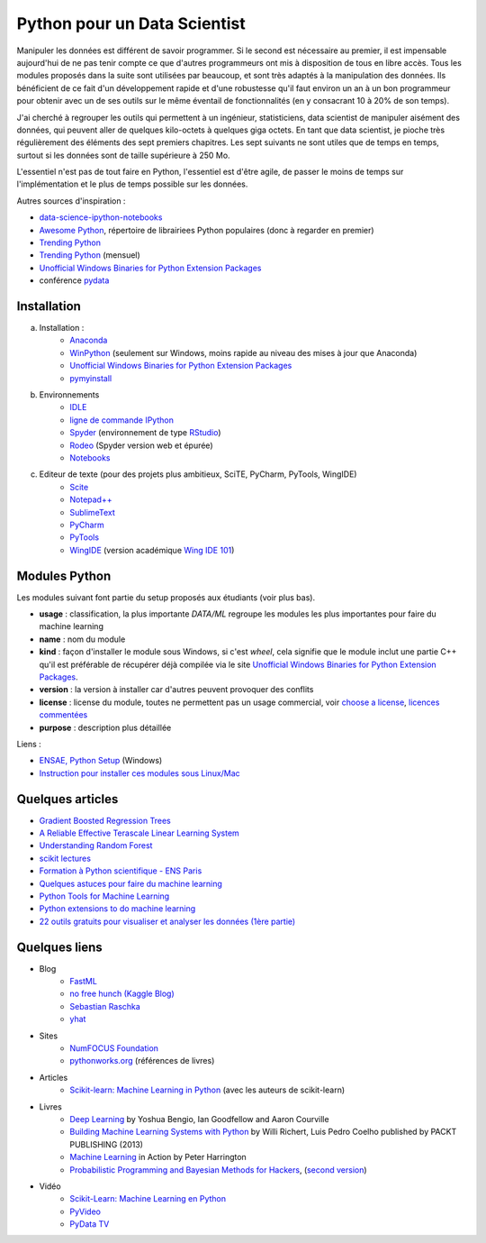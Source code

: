 

.. issue.

.. _l-data2a:


Python pour un Data Scientist
=============================




Manipuler les données est différent de savoir programmer.
Si le second est nécessaire au premier, il est impensable
aujourd'hui de ne pas tenir compte ce que d'autres programmeurs
ont mis à disposition de tous en libre accès. Tous les modules proposés 
dans la suite sont utilisées par beaucoup, et sont très adaptés 
à la manipulation des données.
Ils bénéficient de ce fait
d'un développement rapide et d'une robustesse qu'il faut environ un an à un bon 
programmeur pour obtenir avec un de ses outils 
sur le même éventail de fonctionnalités (en y consacrant 10 à 20% de son temps).

J'ai cherché à regrouper les outils qui permettent à un ingénieur,
statisticiens, data scientist de manipuler aisément des données,
qui peuvent aller de quelques kilo-octets à quelques giga octets.
En tant que data scientist, je pioche très régulièrement des éléments
des sept premiers chapitres. Les sept suivants ne sont utiles que de temps en temps,
surtout si les données sont de taille supérieure à 250 Mo.

L'essentiel n'est pas de tout faire en Python, l'essentiel est d'être agile,
de passer le moins de temps sur l'implémentation et le plus de temps possible
sur les données.

Autres sources d'inspiration :

* `data-science-ipython-notebooks <https://github.com/donnemartin/data-science-ipython-notebooks>`_
* `Awesome Python <https://github.com/vinta/awesome-python#environment-management>`_, répertoire de librairiees Python populaires (donc à regarder en premier)
* `Trending Python <https://github.com/trending?l=python>`_
* `Trending Python <https://github.com/trending?l=python&since=monthly>`_ (mensuel)
* `Unofficial Windows Binaries for Python Extension Packages <http://www.lfd.uci.edu/~gohlke/pythonlibs/>`_
* conférence `pydata <http://pydata.org/>`_


Installation
++++++++++++

a. Installation : 
    - `Anaconda <http://continuum.io/downloads#py34>`_
    - `WinPython <http://winpython.sourceforge.net/>`_ (seulement sur Windows, moins rapide au niveau des mises à jour que Anaconda)
    - `Unofficial Windows Binaries for Python Extension Packages <http://www.lfd.uci.edu/~gohlke/pythonlibs/>`_ 
    - `pymyinstall <http://www.xavierdupre.fr/app/pymyinstall/helpsphinx/>`_
b. Environnements
    - `IDLE <https://docs.python.org/3.4/library/idle.html>`_
    - `ligne de commande IPython <http://ipython.org/ipython-doc/2/interactive/reference.html>`_
    - `Spyder <http://pythonhosted.org//spyder/>`_  (environnement de type `RStudio <http://www.rstudio.com/>`_)
    - `Rodeo <https://pypi.python.org/pypi/rodeo>`_  (Spyder version web et épurée)
    - `Notebooks <http://ipython.org/notebook.html>`_
c. Editeur de texte (pour des projets plus ambitieux, SciTE, PyCharm, PyTools, WingIDE)
    - `Scite <http://www.scintilla.org/SciTE.html>`_
    - `Notepad++ <https://notepad-plus-plus.org/>`_
    - `SublimeText <http://www.sublimetext.com/>`_
    - `PyCharm <http://www.jetbrains.com/pycharm/>`_
    - `PyTools <http://pytools.codeplex.com/>`_
    - `WingIDE <https://wingware.com/>`_ (version académique `Wing IDE 101 <https://wingware.com/downloads/wingide-101>`_)
        

.. index:: wheel

Modules Python
++++++++++++++

Les modules suivant font partie du setup proposés aux étudiants (voir plus bas).

* **usage** : classification, la plus importante *DATA/ML* regroupe les modules les plus importantes
  pour faire du machine learning
* **name** : nom du module
* **kind** : façon d'installer le module sous Windows, si c'est *wheel*, cela signifie
  que le module inclut une partie C++ qu'il est préférable de récupérer déjà compilée
  via le site `Unofficial Windows Binaries for Python Extension Packages <http://www.lfd.uci.edu/~gohlke/pythonlibs/>`_.
* **version** : la version à installer car d'autres peuvent provoquer des conflits
* **license** : license du module, toutes ne permettent pas un usage commercial,
  voir `choose a license <http://choosealicense.com/licenses/>`_, 
  `licences commentées <http://www.gnu.org/licenses/license-list.fr.html>`_
* **purpose** : description plus détaillée


.. runpython::
    :showcode:
    :rst:
    
    from ensae_teaching_cs.automation import rst_table_modules
    print(rst_table_modules())

Liens :

* `ENSAE, Python Setup <http://www.xavierdupre.fr/enseignement/>`_ (Windows)
* `Instruction pour installer ces modules sous Linux/Mac <http://www.xavierdupre.fr/app/pymyinstall/helpsphinx/blog/2015/2015-08-30_install_linux.html>`_


Quelques articles
+++++++++++++++++

* `Gradient Boosted Regression Trees <http://orbi.ulg.ac.be/bitstream/2268/163521/1/slides.pdf>`_
* `A Reliable Effective Terascale Linear Learning System <http://arxiv.org/pdf/1110.4198v3.pdf>`_
* `Understanding Random Forest <http://orbi.ulg.ac.be/handle/2268/170309>`_
* `scikit lectures <http://scipy-lectures.github.io/>`_
* `Formation à Python scientifique - ENS Paris <http://python-prepa.github.io/index.html>`_
* `Quelques astuces pour faire du machine learning <http://www.xavierdupre.fr/blog/2014-03-28_nojs.html>`_
* `Python Tools for Machine Learning <http://www.cbinsights.com/blog/python-tools-machine-learning/>`_
* `Python extensions to do machine learning <http://www.xavierdupre.fr/blog/2013-09-15_nojs.html>`_
* `22 outils gratuits pour visualiser et analyser les données (1ère partie) <http://www.lemondeinformatique.fr/actualites/lire-22-outils-gratuits-pour-visualiser-et-analyser-les-donnees-1ere-partie-47241-page-3.html>`_


Quelques liens
++++++++++++++

- Blog
    - `FastML <http://fastml.com/>`_
    - `no free hunch (Kaggle Blog) <http://blog.kaggle.com/>`_
    - `Sebastian Raschka <http://sebastianraschka.com/articles.html>`_
    - `yhat <http://blog.yhathq.com/>`_
- Sites
    - `NumFOCUS Foundation <http://numfocus.org/projects/index.html>`_
    - `pythonworks.org <http://www.pythonworks.org/home>`_ (références de livres)
- Articles
    - `Scikit-learn: Machine Learning in Python <http://jmlr.org/papers/volume12/pedregosa11a/pedregosa11a.pdf>`_ (avec les auteurs de scikit-learn)
- Livres
    - `Deep Learning <http://www-labs.iro.umontreal.ca/~bengioy/dlbook/>`_
      by Yoshua Bengio, Ian Goodfellow and Aaron Courville
    - `Building Machine Learning Systems with Python <https://github.com/luispedro/BuildingMachineLearningSystemsWithPython>`_
      by Willi Richert, Luis Pedro Coelho published by PACKT PUBLISHING (2013) 
    - `Machine Learning <https://github.com/pbharrin/machinelearninginaction>`_
      in Action by Peter Harrington
    - `Probabilistic Programming and Bayesian Methods for Hackers <http://nbviewer.ipython.org/github/CamDavidsonPilon/Probabilistic-Programming-and-Bayesian-Methods-for-Hackers/blob/master/Prologue/Prologue.ipynb>`_,
      (`second version <http://camdavidsonpilon.github.io/Probabilistic-Programming-and-Bayesian-Methods-for-Hackers/>`_)
- Vidéo
    - `Scikit-Learn: Machine Learning en Python <http://www.microsoft.com/france/mstechdays/programmes/2014/fiche-session.aspx?ID=295be946-2c69-458a-8545-bcebe7970fd8>`_
    - `PyVideo <http://www.pyvideo.org/>`_
    - `PyData TV <https://www.youtube.com/user/PyDataTV>`_
